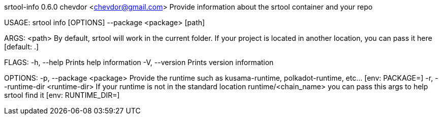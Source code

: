 srtool-info 0.6.0
chevdor <chevdor@gmail.com>
Provide information about the srtool container and your repo

USAGE:
    srtool info [OPTIONS] --package <package> [path]

ARGS:
    <path>    By default, srtool will work in the current folder. If your project is located in
              another location, you can pass it here [default: .]

FLAGS:
    -h, --help       Prints help information
    -V, --version    Prints version information

OPTIONS:
    -p, --package <package>            Provide the runtime such as kusama-runtime, polkadot-runtime,
                                       etc... [env: PACKAGE=]
    -r, --runtime-dir <runtime-dir>    If your runtime is not in the standard location
                                       runtime/<chain_name> you can pass this args to help srtool
                                       find it [env: RUNTIME_DIR=]
